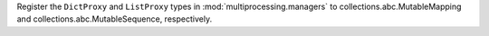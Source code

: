 Register the ``DictProxy`` and ``ListProxy`` types in
:mod:`multiprocessing.managers` to collections.abc.MutableMapping and
collections.abc.MutableSequence, respectively.
